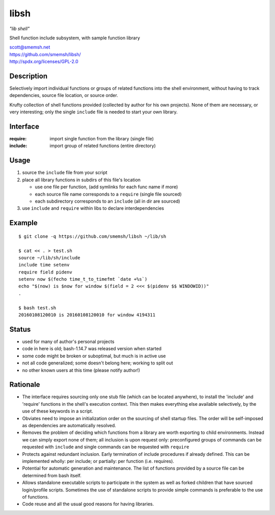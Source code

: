 libsh
==============================================================================

*"lib shell"*

Shell function include subsystem, with sample function library

| scott@smemsh.net
| https://github.com/smemsh/libsh/
| http://spdx.org/licenses/GPL-2.0


Description
~~~~~~~~~~~~~~~~~~~~~~~~~~~~~~~~~~~~~~~~~~~~~~~~~~~~~~~~~~~~~~~~~~~~~~~~~~~~~~

Selectively import individual functions or groups of related
functions into the shell environment, without having to track
dependencies, source file location, or source order.

Krufty collection of shell functions provided (collected by
author for his own projects).  None of them are necessary, or
very interesting; only the single ``include`` file is needed to
start your own library.


Interface
~~~~~~~~~~~~~~~~~~~~~~~~~~~~~~~~~~~~~~~~~~~~~~~~~~~~~~~~~~~~~~~~~~~~~~~~~~~~~~

:require: import single function from the library (single file)
:include: import group of related functions (entire directory)


Usage
~~~~~~~~~~~~~~~~~~~~~~~~~~~~~~~~~~~~~~~~~~~~~~~~~~~~~~~~~~~~~~~~~~~~~~~~~~~~~~

#. source the ``include`` file from your script
#. place all library functions in subdirs of this file's location

   - use one file per function, (add symlinks for each func name if more)
   - each source file name corresponds to a ``require`` (single file sourced)
   - each subdirectory corresponds to an ``include`` (all in dir are sourced)

#. use ``include`` and ``require`` within libs to declare interdependencies


Example
~~~~~~~~~~~~~~~~~~~~~~~~~~~~~~~~~~~~~~~~~~~~~~~~~~~~~~~~~~~~~~~~~~~~~~~~~~~~~~

::

    $ git clone -q https://github.com/smemsh/libsh ~/lib/sh

    $ cat << . > test.sh
    source ~/lib/sh/include
    include time setenv
    require field pidenv
    setenv now $(fecho time_t_to_timefmt `date +%s`)
    echo "$(now) is $now for window $(field = 2 <<< $(pidenv $$ WINDOWID))"
    .

    $ bash test.sh
    20160108120010 is 20160108120010 for window 4194311

..


Status
~~~~~~~~~~~~~~~~~~~~~~~~~~~~~~~~~~~~~~~~~~~~~~~~~~~~~~~~~~~~~~~~~~~~~~~~~~~~~~

- used for many of author's personal projects
- code in here is old; bash-1.14.7 was released version when started
- some code might be broken or suboptimal, but much is in active use
- not all code generalized; some doesn't belong here; working to split out
- no other known users at this time (please notify author!)


Rationale
~~~~~~~~~~~~~~~~~~~~~~~~~~~~~~~~~~~~~~~~~~~~~~~~~~~~~~~~~~~~~~~~~~~~~~~~~~~~~~

- The interface requires sourcing only one stub file (which can be
  located anywhere), to install the 'include' and 'require'
  functions in the shell's execution context.  This then makes
  everything else available selectively, by the use of these keywords
  in a script.

- Obviates need to impose an initialization order on the sourcing of
  shell startup files.  The order will be self-imposed as
  dependencies are automatically resolved.

- Removes the problem of deciding which functions from a library are
  worth exporting to child environments.  Instead we can simply
  export none of them; all inclusion is upon request only:
  preconfigured groups of commands can be requested with ``include``
  and single commands can be requested with ``require``

- Protects against redundant inclusion.  Early termination of
  include procedures if already defined.  This can be implemented
  wholly: per include; or partially: per function (i.e. requires).

- Potential for automatic generation and maintenance.  The list of
  functions provided by a source file can be determined from bash
  itself.

- Allows standalone executable scripts to participate in the system
  as well as forked children that have sourced login/profile
  scripts.  Sometimes the use of standalone scripts to provide
  simple commands is preferable to the use of functions.

- Code reuse and all the usual good reasons for having libraries.

